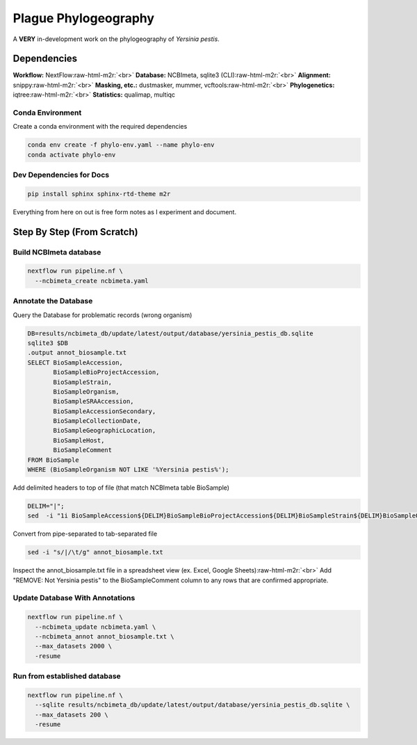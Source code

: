 .. role:: raw-html-m2r(raw)
   :format: html


Plague Phylogeography
=====================

A **VERY** in-development work on the phylogeography of *Yersinia pestis*.

Dependencies
------------

**Workflow:** NextFlow\ :raw-html-m2r:`<br>`
**Database:** NCBImeta, sqlite3 (CLI)\ :raw-html-m2r:`<br>`
**Alignment:** snippy\ :raw-html-m2r:`<br>`
**Masking, etc.:** dustmasker, mummer, vcftools\ :raw-html-m2r:`<br>`
**Phylogenetics:** iqtree\ :raw-html-m2r:`<br>`
**Statistics:** qualimap, multiqc

Conda Environment
^^^^^^^^^^^^^^^^^

Create a conda environment with the required dependencies

.. code-block:: bash

      conda env create -f phylo-env.yaml --name phylo-env
      conda activate phylo-env

Dev Dependencies for Docs
^^^^^^^^^^^^^^^^^^^^^^^^^

.. code-block::

   pip install sphinx sphinx-rtd-theme m2r

Everything from here on out is free form notes as I experiment and document.

Step By Step (From Scratch)
---------------------------

Build NCBImeta database
^^^^^^^^^^^^^^^^^^^^^^^

.. code-block::

   nextflow run pipeline.nf \
     --ncbimeta_create ncbimeta.yaml

Annotate the Database
^^^^^^^^^^^^^^^^^^^^^

Query the Database for problematic records (wrong organism)

.. code-block::

   DB=results/ncbimeta_db/update/latest/output/database/yersinia_pestis_db.sqlite
   sqlite3 $DB
   .output annot_biosample.txt
   SELECT BioSampleAccession,
          BioSampleBioProjectAccession,
          BioSampleStrain,
          BioSampleOrganism,
          BioSampleSRAAccession,
          BioSampleAccessionSecondary,
          BioSampleCollectionDate,
          BioSampleGeographicLocation,
          BioSampleHost,
          BioSampleComment
   FROM BioSample
   WHERE (BioSampleOrganism NOT LIKE '%Yersinia pestis%');

Add delimited headers to top of file (that match NCBImeta table BioSample)

.. code-block::

   DELIM="|";
   sed  -i "1i BioSampleAccession${DELIM}BioSampleBioProjectAccession${DELIM}BioSampleStrain${DELIM}BioSampleOrganism${DELIM}BioSampleSRAAccession${DELIM}BioSampleAccessionSecondary${DELIM}BioSampleCollectionDate${DELIM}BioSampleGeographicLocation${DELIM}BioSampleHost${DELIM}BioSampleComment" annot_biosample.txt;

Convert from pipe-separated to tab-separated file

.. code-block::

   sed -i "s/|/\t/g" annot_biosample.txt

Inspect the annot_biosample.txt file in a spreadsheet view (ex. Excel, Google Sheets)\ :raw-html-m2r:`<br>`
Add "REMOVE: Not Yersinia pestis" to the BioSampleComment column to any rows that are confirmed appropriate.

Update Database With Annotations
^^^^^^^^^^^^^^^^^^^^^^^^^^^^^^^^

.. code-block::

   nextflow run pipeline.nf \
     --ncbimeta_update ncbimeta.yaml \
     --ncbimeta_annot annot_biosample.txt \
     --max_datasets 2000 \
     -resume

Run from established database
^^^^^^^^^^^^^^^^^^^^^^^^^^^^^

.. code-block::

   nextflow run pipeline.nf \
     --sqlite results/ncbimeta_db/update/latest/output/database/yersinia_pestis_db.sqlite \
     --max_datasets 200 \
     -resume
